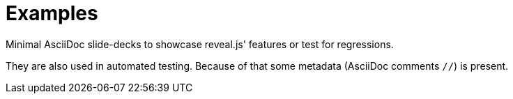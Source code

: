 = Examples

Minimal AsciiDoc slide-decks to showcase reveal.js' features or test for regressions.

They are also used in automated testing.
Because of that some metadata (AsciiDoc comments `//`) is present.
